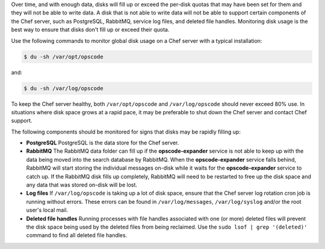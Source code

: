 .. The contents of this file may be included in multiple topics (using the includes directive).
.. The contents of this file should be modified in a way that preserves its ability to appear in multiple topics.


Over time, and with enough data, disks will fill up or exceed the per-disk quotas that may have been set for them and they will not be able to write data. A disk that is not able to write data will not be able to support certain components of the Chef server, such as PostgreSQL, RabbitMQ, service log files, and deleted file handles. Monitoring disk usage is the best way to ensure that disks don't fill up or exceed their quota.

Use the following commands to monitor global disk usage on a Chef server with a typical installation:

.. code-block:: bash

   $ du -sh /var/opt/opscode 

and:

.. code-block:: bash

   $ du -sh /var/log/opscode 

To keep the Chef server healthy, both ``/var/opt/opscode`` and ``/var/log/opscode`` should never exceed 80% use. In situations where disk space grows at a rapid pace, it may be preferable to shut down the Chef server and contact Chef support.

The following components should be monitored for signs that disks may be rapidly filling up:

* **PostgreSQL** PostgreSQL is the data store for the Chef server.
* **RabbitMQ** The RabbitMQ data folder can fill up if the **opscode-expander** service is not able to keep up with the data being moved into the search database by RabbitMQ. When the **opscode-expander** service falls behind, RabbitMQ will start storing the individual messages on-disk while it waits for the **opscode-expander** service to catch up. If the RabbitMQ disk fills up completely, RabbitMQ will need to be restarted to free up the disk space and any data that was stored on-disk will be lost.
* **Log files** If ``/var/log/opscode`` is taking up a lot of disk space, ensure that the Chef server log rotation cron job is running without errors. These errors can be found in ``/var/log/messages``, ``/var/log/syslog`` and/or the root user's local mail.
* **Deleted file handles** Running processes with file handles associated with one (or more) deleted files will prevent the disk space being used by the deleted files from being reclaimed. Use the ``sudo lsof | grep '(deleted)'`` command to find all deleted file handles. 



